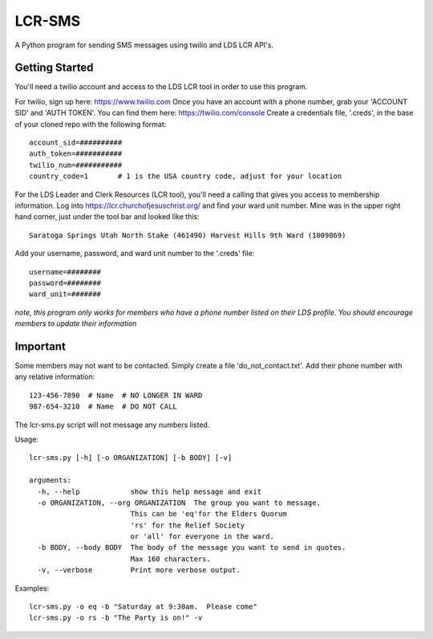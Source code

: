 ##########
LCR-SMS
##########

A Python program for sending SMS messages using twilio and LDS LCR API's.

Getting Started
---------------
You'll need a twilio account and access to the LDS LCR tool in order to use this program.

For twilio, sign up here:  https://www.twilio.com  
Once you have an account with a phone number, grab your 'ACCOUNT SID' and 'AUTH TOKEN'.
You can find them here:  https://twilio.com/console 
Create a credentials file, '.creds', in the base of your cloned repo with the following format::

    account_sid=##########
    auth_token=###########
    twilio_num=###########
    country_code=1       # 1 is the USA country code, adjust for your location 

For the LDS Leader and Clerk Resources (LCR tool), you'll need a calling that gives you access to membership information.
Log into https://lcr.churchofjesuschrist.org/ and find your ward unit number.
Mine was in the upper right hand corner, just under the tool bar and looked like this::

    Saratoga Springs Utah North Stake (461490) Harvest Hills 9th Ward (1009869)

Add your username, password, and ward unit number to the '.creds' file::

    username=########
    password=########
    ward_unit=#######

*note, this program only works for members who have a phone number listed on their LDS profile.*
*You should encourage members to update their information*

Important
---------
Some members may not want to be contacted.  Simply create a file 'do_not_contact.txt'.
Add their phone number with any relative information::

    123-456-7890  # Name  # NO LONGER IN WARD
    987-654-3210  # Name  # DO NOT CALL

The lcr-sms.py script will not message any numbers listed.
   
Usage::

    lcr-sms.py [-h] [-o ORGANIZATION] [-b BODY] [-v]
    
    arguments:
      -h, --help            show this help message and exit
      -o ORGANIZATION, --org ORGANIZATION  The group you want to message.
                            This can be 'eq'for the Elders Quorum
                            'rs' for the Relief Society
                            or 'all' for everyone in the ward.
      -b BODY, --body BODY  The body of the message you want to send in quotes.
                            Max 160 characters.
      -v, --verbose         Print more verbose output.

Examples::

    lcr-sms.py -o eq -b "Saturday at 9:30am.  Please come"
    lcr-sms.py -o rs -b "The Party is on!" -v

